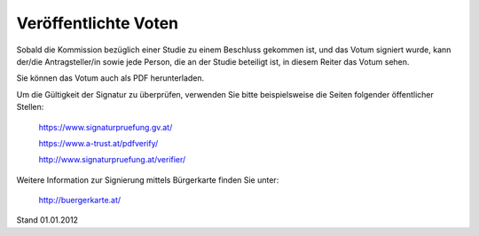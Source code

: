 =====================
Veröffentlichte Voten
=====================

Sobald die Kommission bezüglich einer Studie zu einem Beschluss gekommen ist, und das Votum signiert wurde, kann der/die Antragsteller/in sowie jede Person, die an der Studie beteiligt ist, in diesem Reiter das Votum sehen.

Sie können das Votum auch als PDF herunterladen.

Um die Gültigkeit der Signatur zu überprüfen, verwenden Sie bitte beispielsweise die Seiten folgender öffentlicher Stellen:

 https://www.signaturpruefung.gv.at/

 https://www.a-trust.at/pdfverify/

 http://www.signaturpruefung.at/verifier/

Weitere Information zur Signierung mittels Bürgerkarte finden Sie unter:

 http://buergerkarte.at/


Stand 01.01.2012
